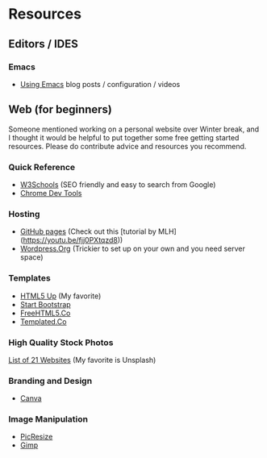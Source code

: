 * Resources

** Editors / IDES
*** Emacs
- [[http://cestlaz.github.io/stories/emacs/][Using Emacs]] blog posts / configuration / videos

** Web (for beginners)

Someone mentioned working on a personal website over Winter break, and
I thought it would be helpful to put together some free getting
started resources. Please do contribute advice and resources you
recommend.

*** Quick Reference
- [[https://www.w3schools.com/][W3Schools]] (SEO friendly and easy to search from Google)
- [[https://developer.chrome.com/devtools][Chrome Dev Tools]]

*** Hosting
- [[http://pages.github.com][GitHub pages]] (Check out this [tutorial by MLH](https://youtu.be/fjj0PXtqzd8))
- [[https://wordpress.org/][Wordpress.Org]] (Trickier to set up on your own and you need server space)

*** Templates
- [[https://html5up.net/][HTML5 Up]] (My favorite)
- [[https://startbootstrap.com/template-categories/all/][Start Bootstrap]]
- [[https://freehtml5.co/][FreeHTML5.Co]]
- [[https://templated.co/][Templated.Co]]

*** High Quality Stock Photos
[[https://blog.snappa.com/free-stock-photos/][List of 21 Websites]] (My favorite is Unsplash)

*** Branding and Design
- [[https://www.canva.com/][Canva]]

*** Image Manipulation
- [[http://picresize.com/][PicResize]]
- [[https://www.gimp.org/][Gimp]]
